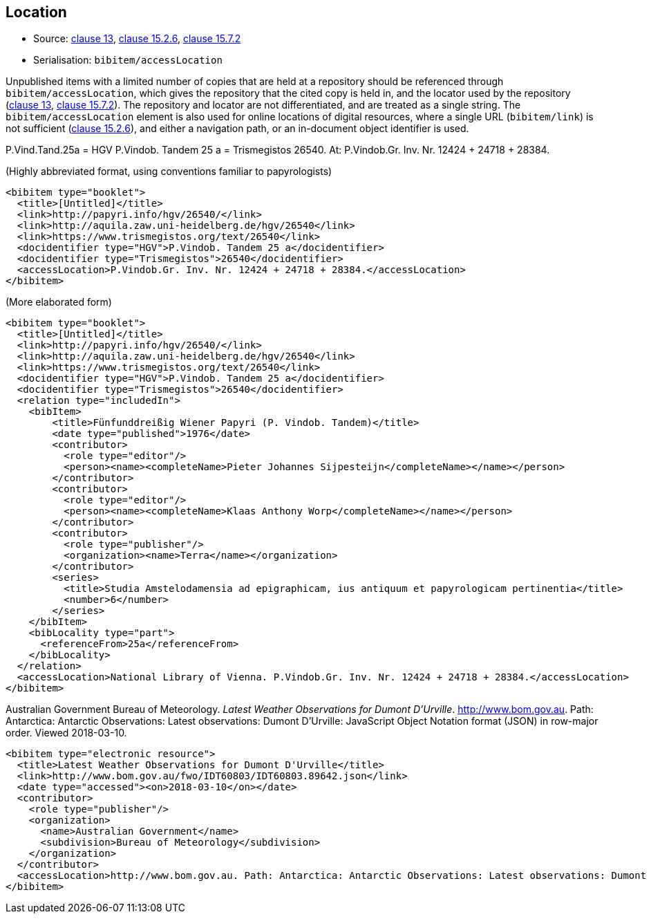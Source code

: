
[[location]]
== Location

* Source: <<iso690,clause 13>>, <<iso690,clause 15.2.6>>, <<iso690,clause 15.7.2>>
* Serialisation: `bibitem/accessLocation`

Unpublished items with a limited number of copies that are held at a repository
should be referenced through `bibitem/accessLocation`,
which gives the repository that the cited copy is held in, and the
locator used by the repository (<<iso690,clause 13>>, <<iso690,clause 15.7.2>>).
The repository and locator are not differentiated, and are treated as a single
string. The `bibitem/accessLocation` element is also used for online locations
of digital resources, where a single URL (`bibitem/link`) is not sufficient
(<<iso690,clause 15.2.6>>), and either a navigation path, or an in-document
object identifier is used.

====
P.Vind.Tand.25a = HGV P.Vindob. Tandem 25 a = Trismegistos 26540. At: P.Vindob.Gr. Inv. Nr. 12424 + 24718 + 28384.

(Highly abbreviated format, using conventions familiar to papyrologists)

[source,xml]
--
<bibitem type="booklet">
  <title>[Untitled]</title>
  <link>http://papyri.info/hgv/26540/</link>
  <link>http://aquila.zaw.uni-heidelberg.de/hgv/26540</link>
  <link>https://www.trismegistos.org/text/26540</link>
  <docidentifier type="HGV">P.Vindob. Tandem 25 a</docidentifier>
  <docidentifier type="Trismegistos">26540</docidentifier>
  <accessLocation>P.Vindob.Gr. Inv. Nr. 12424 + 24718 + 28384.</accessLocation>
</bibitem>
--

(More elaborated form)
[source,xml]
--
<bibitem type="booklet">
  <title>[Untitled]</title>
  <link>http://papyri.info/hgv/26540/</link>
  <link>http://aquila.zaw.uni-heidelberg.de/hgv/26540</link>
  <link>https://www.trismegistos.org/text/26540</link>
  <docidentifier type="HGV">P.Vindob. Tandem 25 a</docidentifier>
  <docidentifier type="Trismegistos">26540</docidentifier>
  <relation type="includedIn">
    <bibItem>
        <title>Fünfunddreißig Wiener Papyri (P. Vindob. Tandem)</title>
        <date type="published">1976</date>
        <contributor>
          <role type="editor"/>
          <person><name><completeName>Pieter Johannes Sijpesteijn</completeName></name></person>
        </contributor>
        <contributor>
          <role type="editor"/>
          <person><name><completeName>Klaas Anthony Worp</completeName></name></person>
        </contributor>
        <contributor>
          <role type="publisher"/>
          <organization><name>Terra</name></organization>
        </contributor>
        <series>
          <title>Studia Amstelodamensia ad epigraphicam, ius antiquum et papyrologicam pertinentia</title>
          <number>6</number>
        </series>
    </bibItem>
    <bibLocality type="part">
      <referenceFrom>25a</referenceFrom>
    </bibLocality>
  </relation>
  <accessLocation>National Library of Vienna. P.Vindob.Gr. Inv. Nr. 12424 + 24718 + 28384.</accessLocation>
</bibitem>
--
====

// TODO: The document relation is actually "publishedIn", but I think that's overkill.


====
Australian Government Bureau of Meteorology. _Latest Weather Observations for Dumont D'Urville_. http://www.bom.gov.au. Path: Antarctica: Antarctic Observations: Latest observations: Dumont D'Urville: JavaScript Object Notation format (JSON) in row-major order. Viewed 2018-03-10.

[source,xml]
--
<bibitem type="electronic resource">
  <title>Latest Weather Observations for Dumont D'Urville</title>
  <link>http://www.bom.gov.au/fwo/IDT60803/IDT60803.89642.json</link>
  <date type="accessed"><on>2018-03-10</on></date>
  <contributor>
    <role type="publisher"/>
    <organization>
      <name>Australian Government</name>
      <subdivision>Bureau of Meteorology</subdivision>
    </organization>
  </contributor>
  <accessLocation>http://www.bom.gov.au. Path: Antarctica: Antarctic Observations: Latest observations: Dumont D'Urville: JavaScript Object Notation format (JSON) in row-major order</accessLocation>
</bibitem>
--
====

